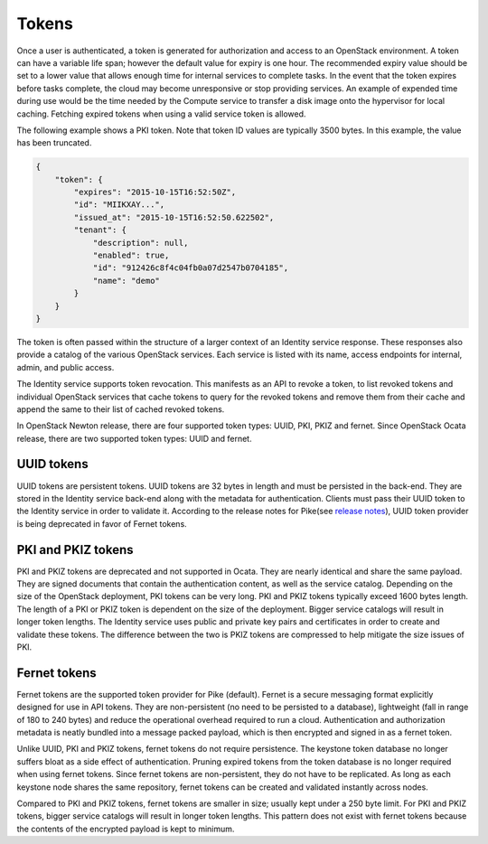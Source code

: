 ======
Tokens
======

Once a user is authenticated, a token is generated for authorization and
access to an OpenStack environment. A token can have a variable life
span; however the default value for expiry is one hour. The recommended
expiry value should be set to a lower value that allows enough time for
internal services to complete tasks. In the event that the token expires
before tasks complete, the cloud may become unresponsive or stop providing
services. An example of expended time during use would be the time
needed by the Compute service to transfer a disk image onto the
hypervisor for local caching. Fetching expired tokens when using
a valid service token is allowed.

The following example shows a PKI token. Note that token ID values are
typically 3500 bytes. In this example, the value has been truncated.

.. code:: json

   {
       "token": {
           "expires": "2015-10-15T16:52:50Z",
           "id": "MIIKXAY...",
           "issued_at": "2015-10-15T16:52:50.622502",
           "tenant": {
               "description": null,
               "enabled": true,
               "id": "912426c8f4c04fb0a07d2547b0704185",
               "name": "demo"
           }
       }
   }

The token is often passed within the structure of a larger context of an
Identity service response. These responses also provide a catalog of the
various OpenStack services. Each service is listed with its name, access
endpoints for internal, admin, and public access.

The Identity service supports token revocation. This manifests as an API
to revoke a token, to list revoked tokens and individual OpenStack
services that cache tokens to query for the revoked tokens and remove
them from their cache and append the same to their list of cached
revoked tokens.

In OpenStack Newton release, there are four supported token types:
UUID, PKI, PKIZ and fernet. Since OpenStack Ocata release, there are
two supported token types: UUID and fernet.

UUID tokens
~~~~~~~~~~~
UUID tokens are persistent tokens. UUID tokens are 32 bytes in length
and must be persisted in the back-end. They are stored in the Identity
service back-end along with the metadata for authentication. Clients
must pass their UUID token to the Identity service in order to validate it.
According to the release notes for Pike(see `release notes
<https://docs.openstack.org/releasenotes/keystone/pike.html#deprecation-notes>`_),
UUID token provider is being deprecated in favor of Fernet tokens.

PKI and PKIZ tokens
~~~~~~~~~~~~~~~~~~~
PKI and PKIZ tokens are deprecated and not supported in Ocata. They are
nearly identical and share the same payload. They are signed documents
that contain the authentication content, as well as the service catalog.
Depending on the size of the OpenStack deployment, PKI tokens can be very
long. PKI and PKIZ tokens typically exceed 1600 bytes length. The length
of a PKI or PKIZ token is dependent on the size of the deployment. Bigger
service catalogs will result in longer token lengths. The Identity service
uses public and private key pairs and certificates in order to create and
validate these tokens. The difference between the two is PKIZ tokens are
compressed to help mitigate the size issues of PKI.

Fernet tokens
~~~~~~~~~~~~~
Fernet tokens are the supported token provider for Pike (default). Fernet
is a secure messaging format explicitly designed for use in API tokens.
They are non-persistent (no need to be persisted to a database), lightweight
(fall in range of 180 to 240 bytes) and reduce the operational overhead
required to run a cloud. Authentication and authorization metadata is neatly
bundled into a message packed payload, which is then encrypted and signed in
as a fernet token.

Unlike UUID, PKI and PKIZ tokens, fernet tokens do not require persistence.
The keystone token database no longer suffers bloat as a side effect of
authentication. Pruning expired tokens from the token database is no longer
required when using fernet tokens. Since fernet tokens are non-persistent,
they do not have to be replicated. As long as each keystone node shares the
same repository, fernet tokens can be created and validated instantly across
nodes.

Compared to PKI and PKIZ tokens, fernet tokens are smaller in size; usually
kept under a 250 byte limit. For PKI and PKIZ tokens, bigger service catalogs
will result in longer token lengths. This pattern does not exist with fernet
tokens because the contents of the encrypted payload is kept to minimum.

